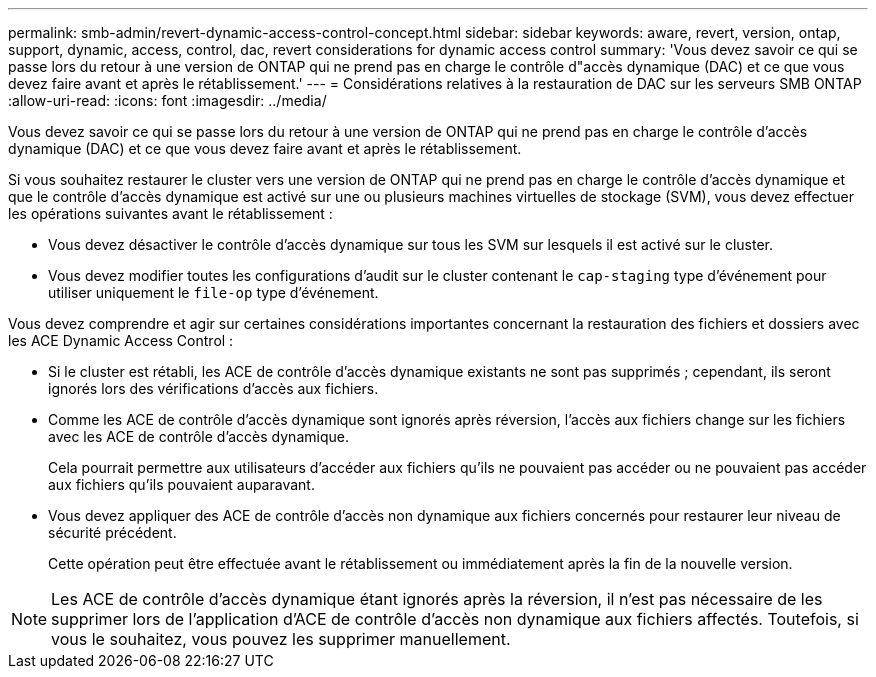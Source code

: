 ---
permalink: smb-admin/revert-dynamic-access-control-concept.html 
sidebar: sidebar 
keywords: aware, revert, version, ontap, support, dynamic, access, control, dac, revert considerations for dynamic access control 
summary: 'Vous devez savoir ce qui se passe lors du retour à une version de ONTAP qui ne prend pas en charge le contrôle d"accès dynamique (DAC) et ce que vous devez faire avant et après le rétablissement.' 
---
= Considérations relatives à la restauration de DAC sur les serveurs SMB ONTAP
:allow-uri-read: 
:icons: font
:imagesdir: ../media/


[role="lead"]
Vous devez savoir ce qui se passe lors du retour à une version de ONTAP qui ne prend pas en charge le contrôle d'accès dynamique (DAC) et ce que vous devez faire avant et après le rétablissement.

Si vous souhaitez restaurer le cluster vers une version de ONTAP qui ne prend pas en charge le contrôle d'accès dynamique et que le contrôle d'accès dynamique est activé sur une ou plusieurs machines virtuelles de stockage (SVM), vous devez effectuer les opérations suivantes avant le rétablissement :

* Vous devez désactiver le contrôle d'accès dynamique sur tous les SVM sur lesquels il est activé sur le cluster.
* Vous devez modifier toutes les configurations d'audit sur le cluster contenant le `cap-staging` type d'événement pour utiliser uniquement le `file-op` type d'événement.


Vous devez comprendre et agir sur certaines considérations importantes concernant la restauration des fichiers et dossiers avec les ACE Dynamic Access Control :

* Si le cluster est rétabli, les ACE de contrôle d'accès dynamique existants ne sont pas supprimés ; cependant, ils seront ignorés lors des vérifications d'accès aux fichiers.
* Comme les ACE de contrôle d'accès dynamique sont ignorés après réversion, l'accès aux fichiers change sur les fichiers avec les ACE de contrôle d'accès dynamique.
+
Cela pourrait permettre aux utilisateurs d'accéder aux fichiers qu'ils ne pouvaient pas accéder ou ne pouvaient pas accéder aux fichiers qu'ils pouvaient auparavant.

* Vous devez appliquer des ACE de contrôle d'accès non dynamique aux fichiers concernés pour restaurer leur niveau de sécurité précédent.
+
Cette opération peut être effectuée avant le rétablissement ou immédiatement après la fin de la nouvelle version.



[NOTE]
====
Les ACE de contrôle d'accès dynamique étant ignorés après la réversion, il n'est pas nécessaire de les supprimer lors de l'application d'ACE de contrôle d'accès non dynamique aux fichiers affectés. Toutefois, si vous le souhaitez, vous pouvez les supprimer manuellement.

====